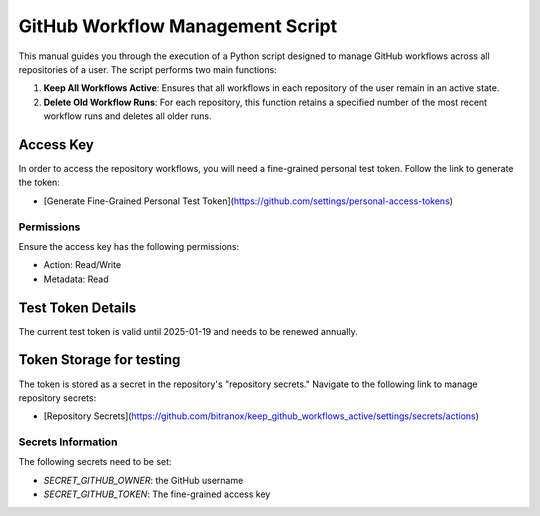 GitHub Workflow Management Script
==================================

This manual guides you through the execution of a Python script designed to manage GitHub workflows across all repositories of a user. The script performs two main functions:

1. **Keep All Workflows Active**: Ensures that all workflows in each repository of the user remain in an active state.

2. **Delete Old Workflow Runs**: For each repository, this function retains a specified number of the most recent workflow runs and deletes all older runs.


Access Key
-----------

In order to access the repository workflows, you will need a fine-grained personal test token. Follow the link to generate the token:

- [Generate Fine-Grained Personal Test Token](https://github.com/settings/personal-access-tokens)

Permissions
~~~~~~~~~~~

Ensure the access key has the following permissions:

- Action: Read/Write
- Metadata: Read

Test Token Details
------------------

The current test token is valid until 2025-01-19 and needs to be renewed annually.


Token Storage for testing
-------------------------

The token is stored as a secret in the repository's "repository secrets." Navigate to the following link to manage repository secrets:

- [Repository Secrets](https://github.com/bitranox/keep_github_workflows_active/settings/secrets/actions)

Secrets Information
~~~~~~~~~~~~~~~~~~~

The following secrets need to be set:

- `SECRET_GITHUB_OWNER`: the GitHub username
- `SECRET_GITHUB_TOKEN`: The fine-grained access key
